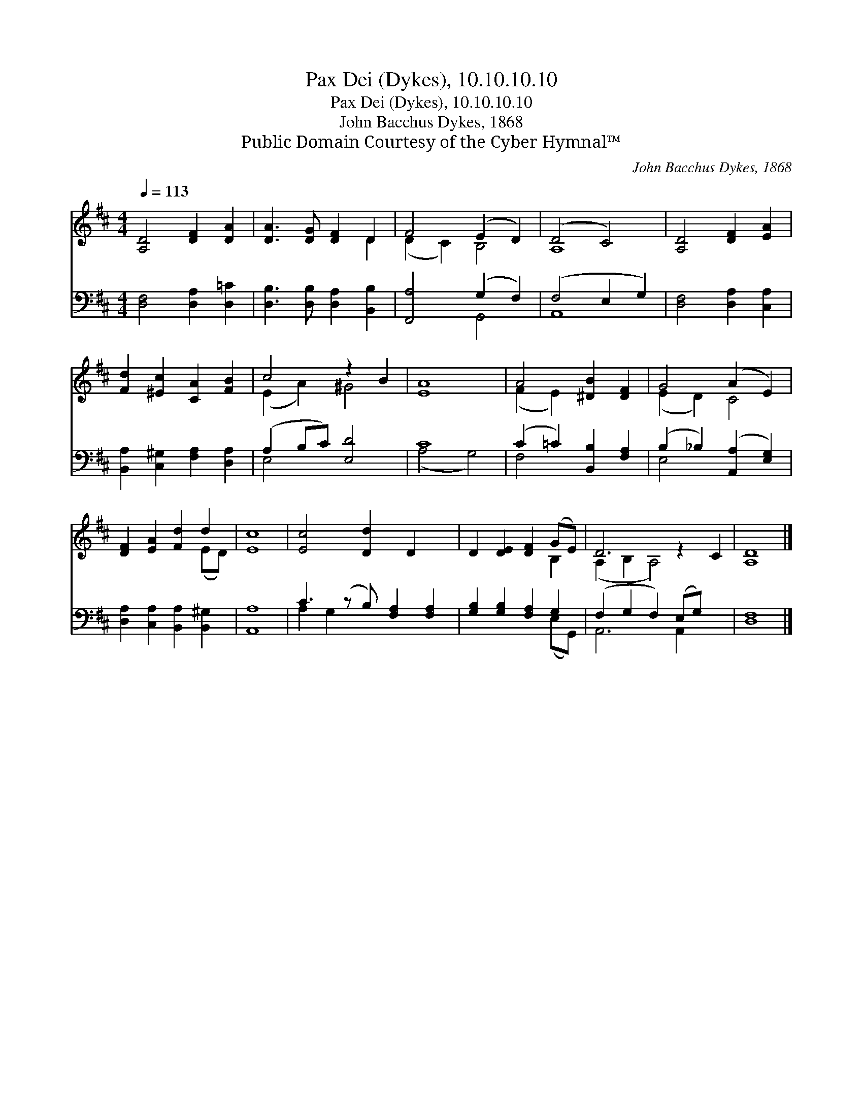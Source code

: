 X:1
T:Pax Dei (Dykes), 10.10.10.10
T:Pax Dei (Dykes), 10.10.10.10
T:John Bacchus Dykes, 1868
T:Public Domain Courtesy of the Cyber Hymnal™
C:John Bacchus Dykes, 1868
Z:Public Domain
Z:Courtesy of the Cyber Hymnal™
%%score ( 1 2 ) ( 3 4 )
L:1/8
Q:1/4=113
M:4/4
K:D
V:1 treble 
V:2 treble 
V:3 bass 
V:4 bass 
V:1
 [A,D]4 [DF]2 [DA]2 | [DA]3 [DG] [DF]2 D2 | F4 (E2 D2) | (D4 C4) | [A,D]4 [DF]2 [EA]2 | %5
 [Fd]2 [^Ec]2 [CA]2 [FB]2 | c4 z2 B2 | [EA]8 | A4 [^DB]2 [DF]2 | G4 (A2 E2) | %10
 [DF]2 [EA]2 [Fd]2 d2 | [Ec]8 | [Ec]4 [Dd]2 D2 x | D2 [DE]2 [DF]2 (GE) | D6 z2 C2 | [A,D]8 |] %16
V:2
 x8 | x6 D2 | (D2 C2) B,4 | A,8 | x8 | x8 | (E2 A2) ^G4 | x8 | (F2 E2) x4 | (E2 D2) C4 | x6 (ED) | %11
 x8 | x9 | x6 B,2 | (A,2 B,2 A,4) x2 | x8 |] %16
V:3
 [D,F,]4 [D,A,]2 [D,=C]2 | [D,B,]3 [D,B,] [D,A,]2 [B,,B,]2 | [F,,A,]4 (G,2 F,2) | (F,4 E,2 G,2) | %4
 [D,F,]4 [D,A,]2 [C,A,]2 | [B,,A,]2 [C,^G,]2 [F,A,]2 [D,A,]2 | (A,2 B,C) [E,D]4 | C8 | %8
 (C2 =C2) [B,,B,]2 [F,A,]2 | (B,2 _B,2) ([A,,A,]2 [E,G,]2) | [D,A,]2 [C,A,]2 [B,,A,]2 [B,,^G,]2 | %11
 [A,,A,]8 | C3 (z B,) [F,A,]2 [F,A,]2 | [G,B,]2 [G,B,]2 [F,A,]2 G,2 | (F,2 G,2 F,2) (E,G,) x2 | %15
 [D,F,]8 |] %16
V:4
 x8 | x8 | x4 G,,4 | A,,8 | x8 | x8 | E,4 x4 | (A,4 G,4) | F,4 x4 | E,4 x4 | x8 | x8 | A,2 G,2 x5 | %13
 x6 (E,G,,) | A,,6 A,,2 x2 | x8 |] %16


